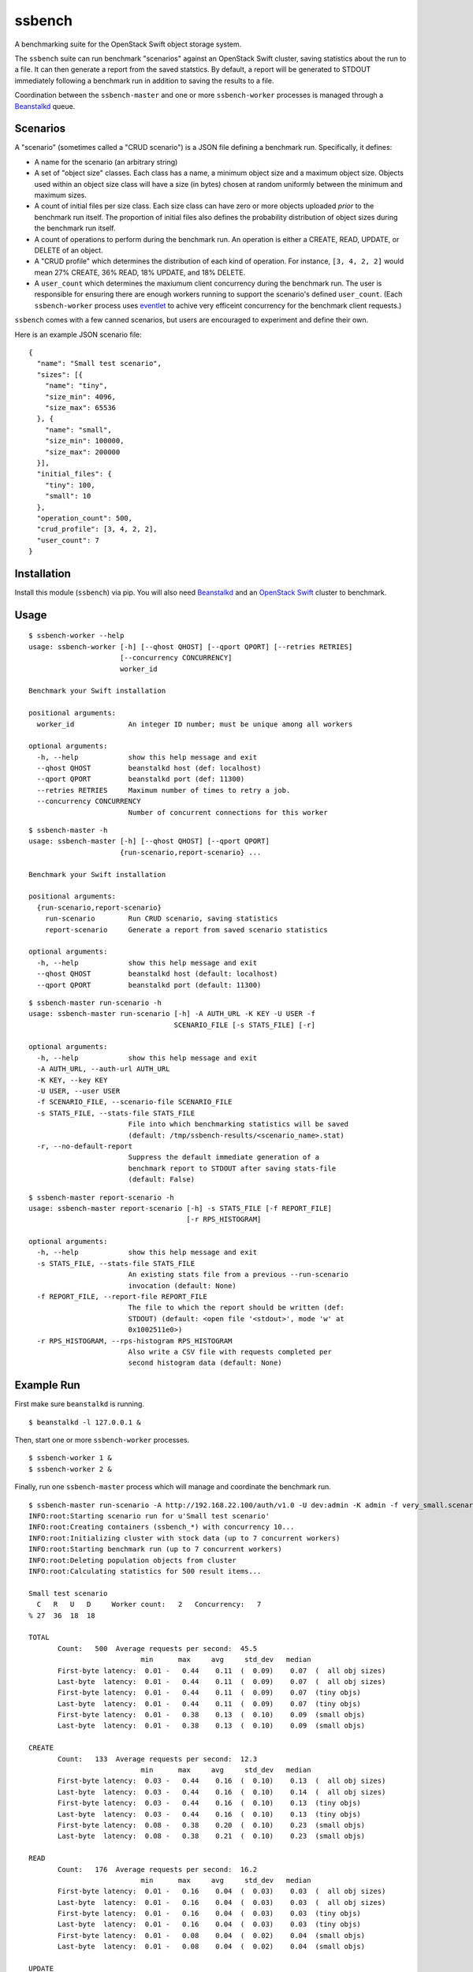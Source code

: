 ssbench
=======

A benchmarking suite for the OpenStack Swift object storage system.

The ``ssbench`` suite can run benchmark "scenarios" against an OpenStack Swift
cluster, saving statistics about the run to a file.  It can then generate a
report from the saved statstics.  By default, a report will be generated to
STDOUT immediately following a benchmark run in addition to saving the results
to a file.

Coordination between the ``ssbench-master`` and one or more ``ssbench-worker``
processes is managed through a Beanstalkd_ queue.

.. _Beanstalkd: http://kr.github.com/beanstalkd/

Scenarios
---------

A "scenario" (sometimes called a "CRUD scenario") is a JSON file defining a
benchmark run.  Specifically, it defines:

- A name for the scenario (an arbitrary string)
- A set of "object size" classes.  Each class has a name, a minimum object size
  and a maximum object size.  Objects used within an object size class will
  have a size (in bytes) chosen at random uniformly between the minimum and
  maximum sizes.
- A count of initial files per size class.  Each size class can have zero or
  more objects uploaded *prior* to the benchmark run itself.  The proportion of
  initial files also defines the probability distribution of object sizes
  during the benchmark run itself.
- A count of operations to perform during the benchmark run.  An operation is
  either a CREATE, READ, UPDATE, or DELETE of an object.
- A "CRUD profile" which determines the distribution of each kind of operation.
  For instance, ``[3, 4, 2, 2]`` would mean 27% CREATE, 36% READ, 18% UPDATE,
  and 18% DELETE.
- A ``user_count`` which determines the maxiumum client concurrency during the
  benchmark run.  The user is responsible for ensuring there are enough workers
  running to support the scenario's defined ``user_count``.  (Each
  ``ssbench-worker`` process uses eventlet_ to achive very efficeint
  concurrency for the benchmark client requests.)

.. _eventlet: http://eventlet.net/

``ssbench`` comes with a few canned scenarios, but users are encouraged to
experiment and define their own.

Here is an example JSON scenario file:

::

  {
    "name": "Small test scenario",
    "sizes": [{
      "name": "tiny",
      "size_min": 4096,
      "size_max": 65536
    }, {
      "name": "small",
      "size_min": 100000,
      "size_max": 200000
    }],
    "initial_files": {
      "tiny": 100,
      "small": 10
    },
    "operation_count": 500,
    "crud_profile": [3, 4, 2, 2],
    "user_count": 7
  }

Installation
------------

Install this module (``ssbench``) via pip.  You will also need Beanstalkd_ and
an `OpenStack Swift`_ cluster to benchmark.

.. _`OpenStack Swift`: http://docs.openstack.org/developer/swift/

Usage
-----

::

  $ ssbench-worker --help
  usage: ssbench-worker [-h] [--qhost QHOST] [--qport QPORT] [--retries RETRIES]
                        [--concurrency CONCURRENCY]
                        worker_id

  Benchmark your Swift installation

  positional arguments:
    worker_id             An integer ID number; must be unique among all workers

  optional arguments:
    -h, --help            show this help message and exit
    --qhost QHOST         beanstalkd host (def: localhost)
    --qport QPORT         beanstalkd port (def: 11300)
    --retries RETRIES     Maximum number of times to retry a job.
    --concurrency CONCURRENCY
                          Number of concurrent connections for this worker

::

  $ ssbench-master -h
  usage: ssbench-master [-h] [--qhost QHOST] [--qport QPORT]
                        {run-scenario,report-scenario} ...

  Benchmark your Swift installation

  positional arguments:
    {run-scenario,report-scenario}
      run-scenario        Run CRUD scenario, saving statistics
      report-scenario     Generate a report from saved scenario statistics

  optional arguments:
    -h, --help            show this help message and exit
    --qhost QHOST         beanstalkd host (default: localhost)
    --qport QPORT         beanstalkd port (default: 11300)

::

  $ ssbench-master run-scenario -h
  usage: ssbench-master run-scenario [-h] -A AUTH_URL -K KEY -U USER -f
                                     SCENARIO_FILE [-s STATS_FILE] [-r]

  optional arguments:
    -h, --help            show this help message and exit
    -A AUTH_URL, --auth-url AUTH_URL
    -K KEY, --key KEY
    -U USER, --user USER
    -f SCENARIO_FILE, --scenario-file SCENARIO_FILE
    -s STATS_FILE, --stats-file STATS_FILE
                          File into which benchmarking statistics will be saved
                          (default: /tmp/ssbench-results/<scenario_name>.stat)
    -r, --no-default-report
                          Suppress the default immediate generation of a
                          benchmark report to STDOUT after saving stats-file
                          (default: False)

::

  $ ssbench-master report-scenario -h
  usage: ssbench-master report-scenario [-h] -s STATS_FILE [-f REPORT_FILE]
                                        [-r RPS_HISTOGRAM]

  optional arguments:
    -h, --help            show this help message and exit
    -s STATS_FILE, --stats-file STATS_FILE
                          An existing stats file from a previous --run-scenario
                          invocation (default: None)
    -f REPORT_FILE, --report-file REPORT_FILE
                          The file to which the report should be written (def:
                          STDOUT) (default: <open file '<stdout>', mode 'w' at
                          0x1002511e0>)
    -r RPS_HISTOGRAM, --rps-histogram RPS_HISTOGRAM
                          Also write a CSV file with requests completed per
                          second histogram data (default: None)


Example Run
-----------

First make sure ``beanstalkd`` is running.

::

  $ beanstalkd -l 127.0.0.1 &

Then, start one or more ``ssbench-worker`` processes.

::

  $ ssbench-worker 1 &
  $ ssbench-worker 2 &

Finally, run one ``ssbench-master`` process which will manage and coordinate
the benchmark run.

::

  $ ssbench-master run-scenario -A http://192.168.22.100/auth/v1.0 -U dev:admin -K admin -f very_small.scenario
  INFO:root:Starting scenario run for u'Small test scenario'
  INFO:root:Creating containers (ssbench_*) with concurrency 10...
  INFO:root:Initializing cluster with stock data (up to 7 concurrent workers)
  INFO:root:Starting benchmark run (up to 7 concurrent workers)
  INFO:root:Deleting population objects from cluster
  INFO:root:Calculating statistics for 500 result items...

  Small test scenario
    C   R   U   D     Worker count:   2   Concurrency:   7
  % 27  36  18  18

  TOTAL
         Count:   500  Average requests per second:  45.5
                             min      max     avg     std_dev   median
         First-byte latency:  0.01 -   0.44    0.11  (  0.09)    0.07  (  all obj sizes)
         Last-byte  latency:  0.01 -   0.44    0.11  (  0.09)    0.07  (  all obj sizes)
         First-byte latency:  0.01 -   0.44    0.11  (  0.09)    0.07  (tiny objs)
         Last-byte  latency:  0.01 -   0.44    0.11  (  0.09)    0.07  (tiny objs)
         First-byte latency:  0.01 -   0.38    0.13  (  0.10)    0.09  (small objs)
         Last-byte  latency:  0.01 -   0.38    0.13  (  0.10)    0.09  (small objs)

  CREATE
         Count:   133  Average requests per second:  12.3
                             min      max     avg     std_dev   median
         First-byte latency:  0.03 -   0.44    0.16  (  0.10)    0.13  (  all obj sizes)
         Last-byte  latency:  0.03 -   0.44    0.16  (  0.10)    0.14  (  all obj sizes)
         First-byte latency:  0.03 -   0.44    0.16  (  0.10)    0.13  (tiny objs)
         Last-byte  latency:  0.03 -   0.44    0.16  (  0.10)    0.13  (tiny objs)
         First-byte latency:  0.08 -   0.38    0.20  (  0.10)    0.23  (small objs)
         Last-byte  latency:  0.08 -   0.38    0.21  (  0.10)    0.23  (small objs)

  READ
         Count:   176  Average requests per second:  16.2
                             min      max     avg     std_dev   median
         First-byte latency:  0.01 -   0.16    0.04  (  0.03)    0.03  (  all obj sizes)
         Last-byte  latency:  0.01 -   0.16    0.04  (  0.03)    0.03  (  all obj sizes)
         First-byte latency:  0.01 -   0.16    0.04  (  0.03)    0.03  (tiny objs)
         Last-byte  latency:  0.01 -   0.16    0.04  (  0.03)    0.03  (tiny objs)
         First-byte latency:  0.01 -   0.08    0.04  (  0.02)    0.04  (small objs)
         Last-byte  latency:  0.01 -   0.08    0.04  (  0.02)    0.04  (small objs)

  UPDATE
         Count:   100  Average requests per second:   9.2
                             min      max     avg     std_dev   median
         First-byte latency:  0.03 -   0.36    0.15  (  0.08)    0.13  (  all obj sizes)
         Last-byte  latency:  0.03 -   0.36    0.15  (  0.08)    0.13  (  all obj sizes)
         First-byte latency:  0.03 -   0.36    0.14  (  0.08)    0.13  (tiny objs)
         Last-byte  latency:  0.03 -   0.36    0.14  (  0.08)    0.13  (tiny objs)
         First-byte latency:  0.06 -   0.33    0.20  (  0.09)    0.21  (small objs)
         Last-byte  latency:  0.08 -   0.33    0.20  (  0.08)    0.21  (small objs)

  DELETE
         Count:    91  Average requests per second:   8.3
                             min      max     avg     std_dev   median
         First-byte latency:  0.02 -   0.33    0.11  (  0.08)    0.12  (  all obj sizes)
         Last-byte  latency:  0.02 -   0.33    0.11  (  0.08)    0.12  (  all obj sizes)
         First-byte latency:  0.02 -   0.33    0.12  (  0.08)    0.12  (tiny objs)
         Last-byte  latency:  0.02 -   0.33    0.12  (  0.08)    0.12  (tiny objs)
         First-byte latency:  0.03 -   0.14    0.07  (  0.04)    0.04  (small objs)
         Last-byte  latency:  0.03 -   0.14    0.07  (  0.04)    0.04  (small objs)
